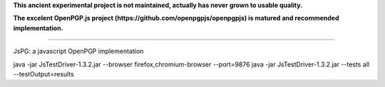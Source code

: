 
**This ancient experimental project is not maintained, actually has never grown to usable quality.**

**The excelent OpenPGP.js project (https://github.com/openpgpjs/openpgpjs) is matured and recommended implementation.**

----

JsPG: a javascript OpenPGP implementation

java -jar JsTestDriver-1.3.2.jar --browser firefox,chromium-browser --port=9876
java -jar JsTestDriver-1.3.2.jar --tests all --testOutput=results
